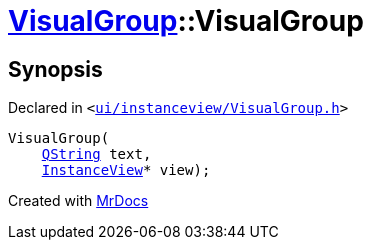 [#VisualGroup-2constructor-06]
= xref:VisualGroup.adoc[VisualGroup]::VisualGroup
:relfileprefix: ../
:mrdocs:


== Synopsis

Declared in `&lt;https://github.com/PrismLauncher/PrismLauncher/blob/develop/ui/instanceview/VisualGroup.h#L57[ui&sol;instanceview&sol;VisualGroup&period;h]&gt;`

[source,cpp,subs="verbatim,replacements,macros,-callouts"]
----
VisualGroup(
    xref:QString.adoc[QString] text,
    xref:InstanceView.adoc[InstanceView]* view);
----



[.small]#Created with https://www.mrdocs.com[MrDocs]#

